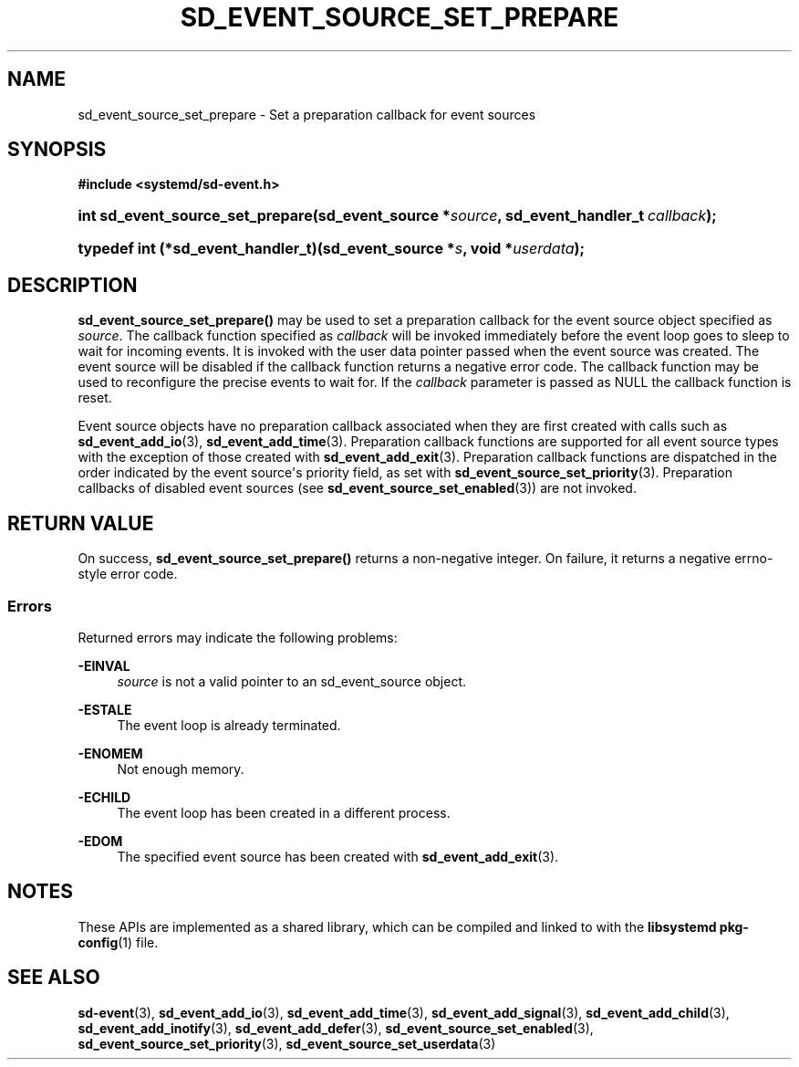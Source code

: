 '\" t
.TH "SD_EVENT_SOURCE_SET_PREPARE" "3" "" "systemd 242" "sd_event_source_set_prepare"
.\" -----------------------------------------------------------------
.\" * Define some portability stuff
.\" -----------------------------------------------------------------
.\" ~~~~~~~~~~~~~~~~~~~~~~~~~~~~~~~~~~~~~~~~~~~~~~~~~~~~~~~~~~~~~~~~~
.\" http://bugs.debian.org/507673
.\" http://lists.gnu.org/archive/html/groff/2009-02/msg00013.html
.\" ~~~~~~~~~~~~~~~~~~~~~~~~~~~~~~~~~~~~~~~~~~~~~~~~~~~~~~~~~~~~~~~~~
.ie \n(.g .ds Aq \(aq
.el       .ds Aq '
.\" -----------------------------------------------------------------
.\" * set default formatting
.\" -----------------------------------------------------------------
.\" disable hyphenation
.nh
.\" disable justification (adjust text to left margin only)
.ad l
.\" -----------------------------------------------------------------
.\" * MAIN CONTENT STARTS HERE *
.\" -----------------------------------------------------------------
.SH "NAME"
sd_event_source_set_prepare \- Set a preparation callback for event sources
.SH "SYNOPSIS"
.sp
.ft B
.nf
#include <systemd/sd\-event\&.h>
.fi
.ft
.HP \w'int\ sd_event_source_set_prepare('u
.BI "int sd_event_source_set_prepare(sd_event_source\ *" "source" ", sd_event_handler_t\ " "callback" ");"
.HP \w'typedef\ int\ (*sd_event_handler_t)('u
.BI "typedef int (*sd_event_handler_t)(sd_event_source\ *" "s" ", void\ *" "userdata" ");"
.SH "DESCRIPTION"
.PP
\fBsd_event_source_set_prepare()\fR
may be used to set a preparation callback for the event source object specified as
\fIsource\fR\&. The callback function specified as
\fIcallback\fR
will be invoked immediately before the event loop goes to sleep to wait for incoming events\&. It is invoked with the user data pointer passed when the event source was created\&. The event source will be disabled if the callback function returns a negative error code\&. The callback function may be used to reconfigure the precise events to wait for\&. If the
\fIcallback\fR
parameter is passed as NULL the callback function is reset\&.
.PP
Event source objects have no preparation callback associated when they are first created with calls such as
\fBsd_event_add_io\fR(3),
\fBsd_event_add_time\fR(3)\&. Preparation callback functions are supported for all event source types with the exception of those created with
\fBsd_event_add_exit\fR(3)\&. Preparation callback functions are dispatched in the order indicated by the event source\*(Aqs priority field, as set with
\fBsd_event_source_set_priority\fR(3)\&. Preparation callbacks of disabled event sources (see
\fBsd_event_source_set_enabled\fR(3)) are not invoked\&.
.SH "RETURN VALUE"
.PP
On success,
\fBsd_event_source_set_prepare()\fR
returns a non\-negative integer\&. On failure, it returns a negative errno\-style error code\&.
.SS "Errors"
.PP
Returned errors may indicate the following problems:
.PP
\fB\-EINVAL\fR
.RS 4
\fIsource\fR
is not a valid pointer to an
sd_event_source
object\&.
.RE
.PP
\fB\-ESTALE\fR
.RS 4
The event loop is already terminated\&.
.RE
.PP
\fB\-ENOMEM\fR
.RS 4
Not enough memory\&.
.RE
.PP
\fB\-ECHILD\fR
.RS 4
The event loop has been created in a different process\&.
.RE
.PP
\fB\-EDOM\fR
.RS 4
The specified event source has been created with
\fBsd_event_add_exit\fR(3)\&.
.RE
.SH "NOTES"
.PP
These APIs are implemented as a shared library, which can be compiled and linked to with the
\fBlibsystemd\fR\ \&\fBpkg-config\fR(1)
file\&.
.SH "SEE ALSO"
.PP
\fBsd-event\fR(3),
\fBsd_event_add_io\fR(3),
\fBsd_event_add_time\fR(3),
\fBsd_event_add_signal\fR(3),
\fBsd_event_add_child\fR(3),
\fBsd_event_add_inotify\fR(3),
\fBsd_event_add_defer\fR(3),
\fBsd_event_source_set_enabled\fR(3),
\fBsd_event_source_set_priority\fR(3),
\fBsd_event_source_set_userdata\fR(3)
